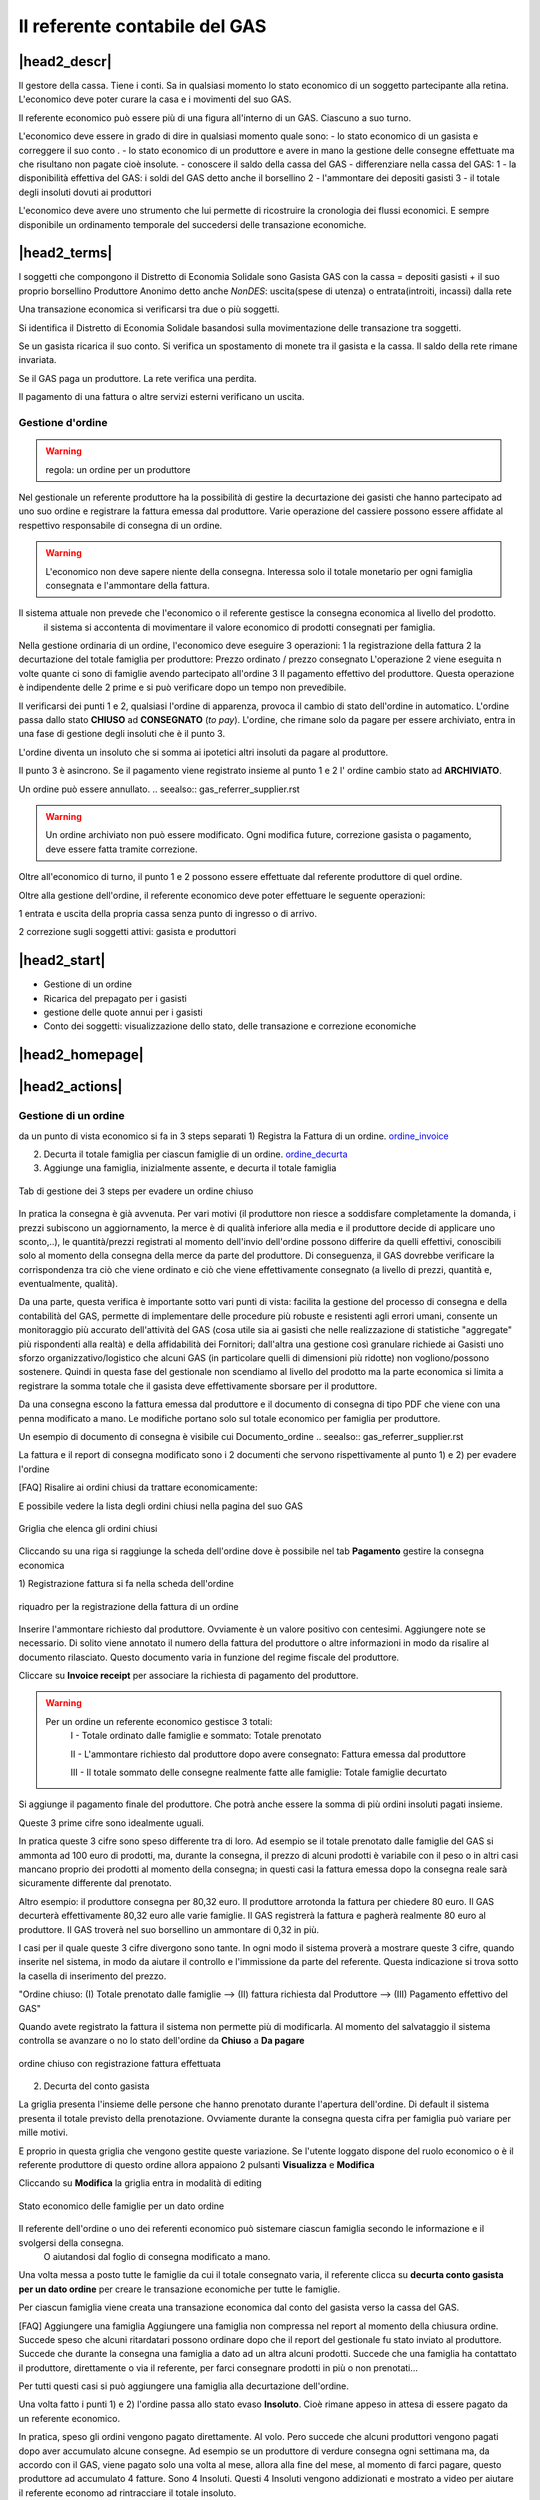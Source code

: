 Il referente contabile del GAS
==============================

|head2_descr|
-------------

Il gestore della cassa. Tiene i conti. Sa in qualsiasi momento lo stato economico di un soggetto partecipante alla retina. L'economico deve poter curare la casa e i movimenti del suo GAS.

Il referente economico può essere più di una figura all'interno di un GAS. Ciascuno a suo turno.

L'economico deve essere in grado di dire in qualsiasi momento quale sono:
- lo stato economico di un gasista e correggere il suo conto
.
- lo stato economico di un produttore e avere in mano la gestione delle consegne effettuate  ma che risultano non pagate cioè insolute.
- conoscere il saldo della cassa del GAS
- differenziare nella cassa del GAS:
1 - la disponibilità effettiva del GAS: i soldi del GAS detto anche il borsellino 
2 - l'ammontare dei depositi gasisti
3 - il totale degli insoluti dovuti ai produttori

L'economico deve avere uno strumento che lui permette di ricostruire la cronologia dei flussi economici. E sempre disponibile un ordinamento temporale del succedersi delle transazione economiche.

|head2_terms|
-------------

I soggetti che compongono il Distretto di Economia Solidale sono
Gasista
GAS con la cassa = depositi gasisti + il suo proprio  borsellino
Produttore
Anonimo detto anche *NonDES*: uscita(spese di utenza) o entrata(introiti, incassi) dalla rete

Una transazione economica si verificarsi tra due o più soggetti.

Si identifica il Distretto di Economia Solidale basandosi sulla movimentazione delle transazione tra soggetti.

Se un gasista ricarica il suo conto. Si verifica un spostamento di monete tra il gasista e la cassa. Il saldo della rete rimane invariata.

Se il GAS paga un produttore. La rete verifica una perdita.

Il pagamento di una fattura o altre servizi esterni verificano un uscita.


Gestione d'ordine
+++++++++++++++++


.. warning::

   regola: un ordine per un produttore

Nel gestionale un referente produttore ha la possibilità di gestire la decurtazione dei gasisti che hanno partecipato ad uno suo ordine e registrare la fattura emessa dal produttore. Varie operazione del cassiere possono essere affidate al respettivo responsabile di consegna di un ordine.


.. warning::

   L'economico non deve sapere niente della consegna. Interessa solo il totale monetario per ogni famiglia consegnata e l'ammontare della fattura.

Il sistema attuale non prevede che l'economico o il referente gestisce la consegna economica al livello del prodotto.
 il sistema si accontenta di movimentare il valore economico di prodotti consegnati per famiglia.


Nella gestione ordinaria di un ordine, l'economico deve eseguire 3 operazioni:
1 la registrazione della fattura
2 la decurtazione del totale famiglia per produttore: Prezzo ordinato / prezzo consegnato
L'operazione 2 viene eseguita n volte quante ci sono di famiglie avendo partecipato all'ordine
3 Il pagamento effettivo del produttore. Questa operazione è indipendente delle 2 prime e si può verificare dopo un tempo non prevedibile.

Il verificarsi dei punti 1 e 2, qualsiasi l'ordine di apparenza, provoca il cambio di stato dell'ordine in automatico. L'ordine passa dallo stato **CHIUSO** ad **CONSEGNATO** (*to pay*). L'ordine, che rimane solo da pagare per essere archiviato, entra in una fase di gestione degli insoluti che è il punto 3.

L'ordine diventa un insoluto che si somma ai ipotetici altri insoluti da pagare al produttore.

Il punto 3 è asincrono. Se il pagamento viene registrato insieme al punto 1 e 2 l' ordine cambio stato ad **ARCHIVIATO**.

Un ordine può essere annullato.  .. seealso:: gas_referrer_supplier.rst
 
.. warning::

   Un ordine archiviato non può essere modificato. 
   Ogni modifica future, correzione gasista o pagamento, deve essere fatta tramite correzione. 

Oltre all'economico di turno, il punto 1 e 2 possono essere effettuate dal referente produttore di quel ordine. 

Oltre alla gestione dell'ordine, il referente economico deve poter effettuare le seguente operazioni:

1 entrata e uscita della propria cassa senza punto di ingresso o di arrivo.

2 correzione sugli soggetti attivi: gasista e produttori


|head2_start|
-------------

* Gestione di un ordine

* Ricarica del prepagato per i gasisti

* gestione delle quote annui per i gasisti

* Conto dei soggetti: visualizzazione dello stato, delle transazione e correzione economiche



|head2_homepage|
-----------------

|head2_actions|
---------------

Gestione di un ordine
+++++++++++++++++++++

da un punto di vista economico si fa in 3 steps separati
1) Registra la Fattura di un ordine. ordine_invoice_

2) Decurta il totale famiglia per ciascun famiglie di un ordine. ordine_decurta_

3) Aggiunge una famiglia, inizialmente assente, e decurta il totale famiglia

.. _order_steps:

.. figure:: _static/eco_ord_steps.png
    :alt: 3 steps per evadere un ordine chiuso
    :align: center

    Tab di gestione dei 3 steps per evadere un ordine chiuso

In pratica la consegna è già avvenuta. Per vari motivi (il produttore non riesce a soddisfare completamente la domanda, i prezzi subiscono un aggiornamento, la merce è di qualità inferiore alla media e il produttore decide di applicare uno sconto,..), le quantità/prezzi registrati al momento dell'invio dell'ordine possono differire da quelli effettivi, conoscibili solo al momento della consegna della merce da parte del produttore. Di conseguenza, il GAS dovrebbe verificare la corrispondenza tra ciò che viene ordinato e ciò che viene effettivamente consegnato (a livello di prezzi, quantità e, eventualmente, qualità).

Da una parte, questa verifica è importante sotto vari punti di vista: facilita la gestione del processo di consegna e della contabilità del GAS, permette di implementare delle procedure più robuste e resistenti agli errori umani, consente un monitoraggio più accurato dell'attività del GAS (cosa utile sia ai gasisti che nelle realizzazione di statistiche "aggregate" più rispondenti alla realtà) e della affidabilità dei Fornitori; dall'altra una gestione così granulare richiede ai Gasisti uno sforzo organizzativo/logistico che alcuni GAS (in particolare quelli di dimensioni più ridotte) non vogliono/possono sostenere. Quindi in questa fase del gestionale non scendiamo al livello del prodotto ma la parte economica si limita a registrare la somma totale che il gasista deve effettivamente sborsare per il produttore.

Da una consegna escono la fattura emessa dal produttore e il documento di consegna di tipo PDF che viene con una penna modificato a mano. Le modifiche portano solo sul totale economico per famiglia per produttore.

Un esempio di documento di consegna è visibile cui Documento_ordine .. seealso:: gas_referrer_supplier.rst


La fattura e il report di consegna modificato sono i 2 documenti che servono rispettivamente al punto 1) e 2) per evadere l'ordine

[FAQ] Risalire ai ordini chiusi da trattare economicamente:

E possibile vedere la lista degli ordini chiusi nella pagina del suo GAS

.. _ordini_chiusi:

.. figure:: _static/gas_ord_closed.png
    :alt: griglia ordini chiusi
    :align: center

    Griglia che elenca gli ordini chiusi

Cliccando su una riga si raggiunge la scheda dell'ordine dove è possibile nel tab **Pagamento** gestire la consegna economica

1) Registrazione fattura
si fa nella scheda dell'ordine

.. _ordine_invoice:

.. figure:: _static/ord_invoice.png
    :alt: scheda registrazione fattura
    :align: center

    riquadro per la registrazione della fattura di un ordine

Inserire l'ammontare richiesto dal produttore. Ovviamente è un valore positivo con centesimi.
Aggiungere note se necessario. Di solito viene annotato il numero della fattura del produttore o altre informazioni in modo da risalire al documento rilasciato. Questo documento varia in funzione del regime fiscale del produttore.

Cliccare su **Invoice receipt** per associare la richiesta di pagamento del produttore.

.. warning::

    Per un ordine un referente economico gestisce 3 totali:
        I -  Totale ordinato dalle famiglie e sommato: Totale prenotato

        II - L'ammontare richiesto dal produttore dopo avere consegnato:  Fattura emessa dal produttore

        III - Il totale sommato delle consegne realmente fatte alle famiglie: Totale famiglie decurtato

Si aggiunge il pagamento finale del produttore. Che potrà anche essere la somma di più ordini insoluti pagati insieme.

Queste 3 prime cifre sono idealmente uguali.

In pratica queste 3 cifre sono speso differente tra di loro. Ad esempio se il totale prenotato dalle famiglie del GAS si ammonta ad 100 euro di prodotti, ma, durante la consegna, il prezzo di alcuni prodotti è variabile con il peso o in altri casi mancano proprio dei prodotti al momento della consegna; in questi casi la fattura emessa dopo la consegna reale sarà sicuramente differente dal prenotato. 

Altro esempio: il produttore consegna per 80,32 euro. Il produttore arrotonda la fattura per chiedere 
80 euro. Il GAS decurterà effettivamente 80,32 euro alle varie famiglie. Il GAS registrerà la fattura e pagherà realmente 80 euro al produttore. Il GAS troverà nel suo borsellino un ammontare di 0,32 in più. 

I casi per il quale queste 3 cifre divergono sono tante. In ogni modo il sistema proverà a mostrare queste 3 cifre, quando inserite nel sistema, in modo da aiutare il controllo e l'immissione da parte del referente. Questa indicazione si trova sotto la casella di inserimento del prezzo.

"Ordine chiuso: (I) Totale prenotato dalle famiglie --> (II) fattura richiesta dal Produttore --> (III) Pagamento effettivo del GAS"

Quando avete registrato la fattura il sistema non permette più di modificarla. Al momento del salvataggio il sistema controlla se avanzare o no lo stato dell'ordine da **Chiuso** a **Da pagare**

.. _order_invoiced:

.. figure:: _static/ord_invoiced.png
    :alt: ordine chiuso con registrazione fattura effettuata
    :align: center

    ordine chiuso con registrazione fattura effettuata

2) Decurta del conto gasista

La griglia presenta l'insieme delle persone che hanno prenotato durante l'apertura dell'ordine.
Di default il sistema presenta il totale previsto della prenotazione.
Ovviamente durante la consegna questa cifra per famiglia può variare per mille motivi.

E proprio in questa griglia che vengono gestite queste variazione. Se l'utente loggato dispone del ruolo economico o è il referente produttore di questo ordine allora appaiono 2 pulsanti **Visualizza** e **Modifica**

Cliccando su **Modifica** la griglia entra in modalità di editing

.. _ordine_decurta:

.. figure:: _static/ord_curtail.png
    :alt: griglia ordini chiusi
    :align: center

    Stato economico delle famiglie per un dato ordine

Il referente dell'ordine o uno dei referenti economico può sistemare ciascun famiglia secondo le informazione e il svolgersi della consegna.
 O aiutandosi dal foglio di consegna modificato a mano.

Una volta messa a posto tutte le famiglie da cui il totale consegnato varia, il referente clicca su **decurta conto gasista per un dato ordine** per creare le transazione economiche per tutte le famiglie.

Per ciascun famiglia viene creata una transazione economica dal conto del gasista verso la cassa del GAS.


[FAQ] Aggiungere una famiglia
Aggiungere una famiglia non compressa nel report al momento della chiusura ordine.
Succede speso che alcuni ritardatari possono ordinare dopo che il report del gestionale fu stato inviato al produttore. Succede che durante la consegna una famiglia a dato ad un altra alcuni prodotti. Succede che una famiglia ha contattato il produttore, direttamente o via il referente, per farci consegnare prodotti in più o non prenotati...

Per tutti questi casi si può aggiungere una famiglia alla decurtazione dell'ordine.

.. TODO

    non implementato ancora

Una volta fatto i punti 1) e 2) l'ordine passa allo stato evaso **Insoluto**. Cioè rimane appeso in attesa di essere pagato da un referente economico.

In pratica, speso gli ordini vengono pagato direttamente. Al volo. Pero succede che alcuni produttori vengono pagati dopo aver accumulato alcune consegne. Ad esempio se un produttore di verdure consegna ogni settimana ma, da accordo con il GAS, viene pagato solo una volta al mese, allora alla fine del mese, al momento di farci pagare, questo produttore ad accumulato 4 fatture. Sono 4 Insoluti. Questi 4 Insoluti vengono addizionati e mostrato a video per aiutare il referente economo ad rintracciare il totale insoluto.


La registrazione del pagamento archivia definitivamente un ordine.


Ricarica di un Gasista
++++++++++++++++++++++

La gestione delle ricariche segue il modello del prepagato. Un gasista consegna soldi al referente economico che lo registra nel gestionale. La ricarica accredita il conto gasista.
 Il conto viene decurtato ad ogni consegna produttore. Non c'è scambio di moneta tra il referente produttore e il gasista. 

La gestione delle ricariche è abilitata solo per i referenti economici
.
Un economico accede al riquadro delle ricariche GF-ECO-Ricarica_ andando su:
DES > pagina del GAS > tab Conto

La griglia delle ricariche presenta la lista dei gasisti del GAS. 
Per ciascuno è evidenziato l'ultima ricarica fatta con la relativa data. 
Cosi l'economico tiene sotto occhio le ricariche già fatte.

[FAQ] Ricaricare un gasista
Un referente economico vede i pulsanti di gestione: **Visualizza** e **Modifica**
Cliccando su **Modifica** la griglia passa in modalità di editing.
Appare una colonna *Recharge* dove è possibile inserire di fronte al nome del gasista l'importo da accreditare.
In questa modalità di editing appare anche un pulsante **Prepagato: ricarica il conto gasista**
Il referente economico ripete l'operazione per tutti gasisti da ricaricare lasciando vuoto l'inserimento da quelli da lasciare invariato.
Una volta inserito tutti gasisti da ricaricare, il referente economico preme su **Prepagato: ricarica il conto gasista**
La pagina viene rinfrescata e le somme vengono accreditate ad ciascun gasista. L'economico può controllare l'effettivo versamento scorrendo la colonna *Last recharge*. 

.. _GF-ECO-Ricarica:

.. figure:: _static/eco_ricarica.png
    :alt: riquadro di gestione economica delle ricarciche
    :align: center

    Griglia per la gestione delle ricariche



Quota dei gasisti
+++++++++++++++++

.. _GF-eco-quota:

.. figure:: _static/eco-quota.png
    :alt: riquadro di gestione economica delle quote
    :align: center

    Griglia per la gestione delle quote dei gasisti

[FAQ] Pagamento della quota:

Solo un referente economico del GAS vede apparire i pulsanti di gestione della quota.

Un referente economico dispone dei pulsanti **Visualizza** e **Modifica**. Cliccando su **Modifica** il referente economico passa in modalità di editing la griglia. A questo punto è in grado di inserire il pagamento della quota per un gasista: La griglia

* Ogni riga rappresenta un gasista
* La colonna *Last fee* presenta l'ultima volta in cui è stato versato la quota per il relativo gasista
* Una scelta nella colonna *Anno* deve essere fatta per attivare la transazione
* Per attivare la transazione deve essere spuntato la checkbox di pagamento nella colonna *Quota*

Si ripete l'operazione per ogni gasista come desiderato: anno è flag di richiesta transazione.

Per creare le transazioni cliccare sul pulsante **GAS membri: pagamento quota annuale del gasista**

La quota è annuale. Ciascun GAS decide come gestirla. partendo dal calendario o dal momento del versamento effettivo di un gasista.

Il sistema deve prevedere se impostare la transazione prelevando dal conto del soggetto o se è solamente una transazione in **+** sul conto del GAS. In pratica questo secondo caso corrisponde ad un versamento in contante dal gasista per il pagamento della quota.

.. TODO::

    Il sistema non prevede rilancio sulla situazione del gasista. In un primo tempo il sistema potrà evidenziare le righe in sfondo rosso per un gasista che ha già versato almeno una quota e se l'ultima quota versata è superiore ad un hanno fa.



Conti dei soggetti: Produttori
++++++++++++++++++++++++++++++

La visualizzazione del conto del soggetto produttore nel DES si trova:

* Scheda del produttore

* Un patto di solidarietà tra un GAS e il produttore

* Scheda del GAS nella parte economica

Conti dei soggetti: Gasisti
+++++++++++++++++++++++++++

.. warning::

   Conto gasista: Il conto del gasista somma i versamenti del prepagato meno le detrazione per gli ordini consegnati.

Il saldo economico di un gasista viene affiancato del totale delle prenotazione ancora modificabile (acquisti del paniere) e del totale delle prenotazione bloccate perché in corso di consegna.

Un conto gasista è soggetto a particolare transazione economiche. Ad esempio la correzione di errore. Queste sono fattibile solo dai referenti economici.

La visualizzazione del conto del soggetto gasista nel DES si trova:

* Scheda del gasista

* Scheda del GAS al quale aderisce nella parte economica mediante filtraggio.


Conti dei soggetti: GAS cassa
+++++++++++++++++++++++++++++

La visualizzazione del conto del soggetto GAS nel DES si trova:

* Scheda del GAS

Conti dei soggetti: GAS borsellino
++++++++++++++++++++++++++++++++++

La visualizzazione del conto del soggetto GAS nel DES si trova:

* Scheda del GAS


Correggere una transazione
++++++++++++++++++++++++++

[FAQ] Ho sbagliato a ricaricare un gasista

L'economico non può ritornare su una transazione economica. In questo caso l'economico deve portare una correzione. 

* Se l'ammontare da accreditare e superiore a quanto ricaricato, l'economico può procedere ad una seconda ricarica con la differenza mancante. 

* Se l'ammontare accreditato sul conto è superiore a quanto sborsato realmente dal gasista allora rimane solo una correzione in negativo da portare sul conto gasista. cf. my-correct-gasmember_


.. _my-correct-gasmember:

.. TODO

    non implementato ancora

Genera un bilancio annuale? (in futuro)
+++++++++++++++++++++++++++++++++++++++

.. TODO

    FUTURE non previsto ancora

Approfondire
++++++++++++

.. seealso:: economic.rst


